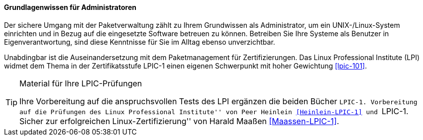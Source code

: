 // Datei: ./kann-denn-paketmanagement-spass-machen/zum-buch/grundlagenwissen-fuer-administratoren.adoc

// Baustelle: Fertig
// Axel: Fertig

==== Grundlagenwissen für Administratoren ====

// Stichworte für den Index
(((Werkzeuge,Grundwissen)))
Der sichere Umgang mit der Paketverwaltung zählt zu Ihrem Grundwissen
als Administrator, um ein UNIX-/Linux-System einrichten und in Bezug auf
die eingesetzte Software betreuen zu können. Betreiben Sie Ihre Systeme
als Benutzer in Eigenverantwortung, sind diese Kenntnisse für Sie im
Alltag ebenso unverzichtbar.

// Schlagworte für den Index
(((LPI,Grundwissen)))
(((LPI,Material)))
(((LPI,Vorbereitung)))
(((LPI,Zertifizierung)))
Unabdingbar ist die Auseinandersetzung mit dem Paketmanagement für
Zertifizierungen. Das Linux Professional Institute (LPI) widmet dem
Thema in der Zertifikatsstufe LPIC-1 einen eigenen Schwerpunkt mit hoher
Gewichtung <<lpic-101>>.

[TIP]
.Material für Ihre LPIC-Prüfungen
======
Ihre Vorbereitung auf die anspruchsvollen Tests des LPI ergänzen die
beiden Bücher ``LPIC-1. Vorbereitung auf die Prüfungen des Linux
Professional Institute'' von Peer Heinlein <<Heinlein-LPIC-1>> und
``LPIC-1. Sicher zur erfolgreichen Linux-Zertifizierung'' von Harald
Maaßen <<Maassen-LPIC-1>>.
======

// Datei (Ende): ./kann-denn-paketmanagement-spass-machen/zum-buch/grundlagenwissen-fuer-administratoren.adoc
